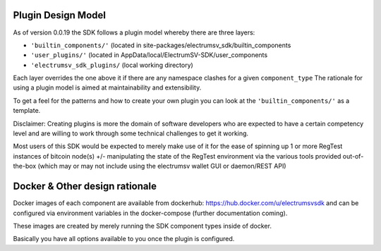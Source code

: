 Plugin Design Model
==========================
As of version 0.0.19 the SDK follows a plugin model whereby there are three layers:

- ``'builtin_components/'``  (located in site-packages/electrumsv_sdk/builtin_components
- ``'user_plugins/'``   (located in AppData/local/ElectrumSV-SDK/user_components
- ``'electrumsv_sdk_plugins/`` (local working directory)

Each layer overrides the one above it if there are any namespace clashes for a given ``component_type``
The rationale for using a plugin model is aimed at maintainability and extensibility.

To get a feel for the patterns and how to create your own plugin you can look at the ``'builtin_components/'``
as a template.

Disclaimer: Creating plugins is more the domain of software developers who are expected to have a
certain competency level and are willing to work through some technical challenges to get it working.

Most users of this SDK would be expected to merely make use of it for the ease of spinning up 1 or more RegTest
instances of bitcoin node(s) +/- manipulating the state of the RegTest environment via the various tools
provided out-of-the-box (which may or may not include using the electrumsv wallet GUI or daemon/REST API)


Docker & Other design rationale
================================
Docker images of each component are available from dockerhub: https://hub.docker.com/u/electrumsvsdk
and can be configured via environment variables in the docker-compose (further documentation coming).

These images are created by merely running the SDK component types inside of docker.

Basically you have all options available to you once the plugin is configured.